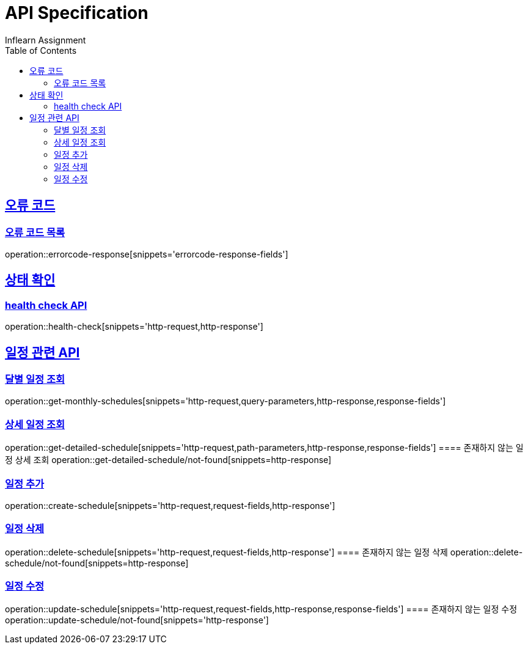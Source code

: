 = API Specification
Inflearn Assignment
:doctype: book
:icons: font
:source-highlighter: highlightjs
:toc: left
:toclevels: 2
:sectlinks:

== 오류 코드
=== 오류 코드 목록
operation::errorcode-response[snippets='errorcode-response-fields']

== 상태 확인
=== health check API
operation::health-check[snippets='http-request,http-response']

== 일정 관련 API
=== 달별 일정 조회
operation::get-monthly-schedules[snippets='http-request,query-parameters,http-response,response-fields']

=== 상세 일정 조회
operation::get-detailed-schedule[snippets='http-request,path-parameters,http-response,response-fields']
==== 존재하지 않는 일정 상세 조회
operation::get-detailed-schedule/not-found[snippets=http-response]

=== 일정 추가
operation::create-schedule[snippets='http-request,request-fields,http-response']

=== 일정 삭제
operation::delete-schedule[snippets='http-request,request-fields,http-response']
==== 존재하지 않는 일정 삭제
operation::delete-schedule/not-found[snippets=http-response]

=== 일정 수정
operation::update-schedule[snippets='http-request,request-fields,http-response,response-fields']
==== 존재하지 않는 일정 수정
operation::update-schedule/not-found[snippets='http-response']